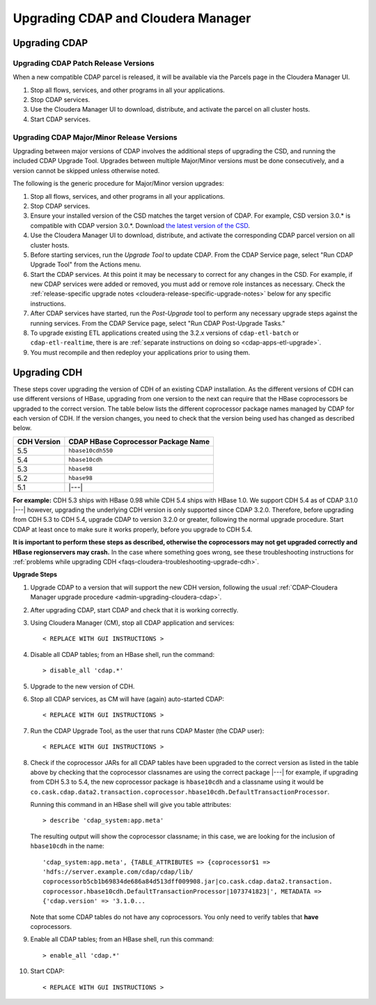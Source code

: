 .. meta::
    :author: Cask Data, Inc.
    :copyright: Copyright © 2016 Cask Data, Inc.

.. _admin-upgrading-cloudera:

===================================
Upgrading CDAP and Cloudera Manager
===================================


.. _admin-upgrading-cloudera-cdap:

Upgrading CDAP
==============

Upgrading CDAP Patch Release Versions
-------------------------------------
When a new compatible CDAP parcel is released, it will be available via the Parcels page
in the Cloudera Manager UI.

#. Stop all flows, services, and other programs in all your applications.

#. Stop CDAP services.

#. Use the Cloudera Manager UI to download, distribute, and activate the parcel on all
   cluster hosts.

#. Start CDAP services.

Upgrading CDAP Major/Minor Release Versions
-------------------------------------------
Upgrading between major versions of CDAP involves the additional steps of upgrading the
CSD, and running the included CDAP Upgrade Tool. Upgrades between multiple Major/Minor
versions must be done consecutively, and a version cannot be skipped unless otherwise
noted.

The following is the generic procedure for Major/Minor version upgrades:

#. Stop all flows, services, and other programs in all your applications.

#. Stop CDAP services.

#. Ensure your installed version of the CSD matches the target version of CDAP. For
   example, CSD version 3.0.* is compatible with CDAP version 3.0.*.  Download `the latest
   version of the CSD <http://cask.co/resources/#cdap-integrations>`__.

#. Use the Cloudera Manager UI to download, distribute, and activate the corresponding
   CDAP parcel version on all cluster hosts.

#. Before starting services, run the *Upgrade Tool* to update CDAP. From the CDAP Service 
   page, select "Run CDAP Upgrade Tool" from the Actions menu.

#. Start the CDAP services.  At this point it may be necessary to correct for any changes in
   the CSD.  For example, if new CDAP services were added or removed, you must add or
   remove role instances as necessary. Check the :ref:`release-specific upgrade notes
   <cloudera-release-specific-upgrade-notes>` below for any specific instructions.
   
#. After CDAP services have started, run the *Post-Upgrade* tool to perform any necessary
   upgrade steps against the running services.  From the CDAP Service page, select "Run CDAP
   Post-Upgrade Tasks."

#. To upgrade existing ETL applications created using the 3.2.x versions of ``cdap-etl-batch`` or 
   ``cdap-etl-realtime``, there is are :ref:`separate instructions on doing so <cdap-apps-etl-upgrade>`.

#. You must recompile and then redeploy your applications prior to using them.


Upgrading CDH
=============

.. _cloudera-release-specific-upgrade-notes:

These steps cover upgrading the version of CDH of an existing CDAP installation.
As the different versions of CDH can use different versions of HBase, upgrading from
one version to the next can require that the HBase coprocessors be upgraded to the correct
version. The table below lists the different coprocessor package names managed by CDAP
for each version of CDH. If the version changes, you need to check that the version being
used has changed as described below.

+-------------+-------------------------------------+
| CDH Version | CDAP HBase Coprocessor Package Name |
+=============+=====================================+
| 5.5         | ``hbase10cdh550``                   |
+-------------+-------------------------------------+
| 5.4         | ``hbase10cdh``                      |
+-------------+-------------------------------------+
| 5.3         | ``hbase98``                         |
+-------------+-------------------------------------+
| 5.2         | ``hbase98``                         |
+-------------+-------------------------------------+
| 5.1         | |---|                               |
+-------------+-------------------------------------+

**For example:** CDH 5.3 ships with HBase 0.98 while CDH 5.4 ships with HBase 1.0. We support
CDH 5.4 as of CDAP 3.1.0 |---| however, upgrading the underlying CDH version is only supported
since CDAP 3.2.0. Therefore, before upgrading from CDH 5.3 to CDH 5.4, upgrade CDAP to version
3.2.0 or greater, following the normal upgrade procedure. Start CDAP at least once to make sure
it works properly, before you upgrade to CDH 5.4.

**It is important to perform these steps as described, otherwise the coprocessors may not
get upgraded correctly and HBase regionservers may crash.** In the case where something
goes wrong, see these troubleshooting instructions for :ref:`problems while upgrading CDH
<faqs-cloudera-troubleshooting-upgrade-cdh>`.

**Upgrade Steps**

1. Upgrade CDAP to a version that will support the new CDH version, following the usual
   :ref:`CDAP-Cloudera Manager upgrade procedure <admin-upgrading-cloudera-cdap>`. 

#. After upgrading CDAP, start CDAP and check that it is working correctly.

#. Using Cloudera Manager (CM), stop all CDAP application and services::
   
    < REPLACE WITH GUI INSTRUCTIONS >

#. Disable all CDAP tables; from an HBase shell, run the command::

    > disable_all 'cdap.*'
    
#. Upgrade to the new version of CDH.
#. Stop all CDAP services, as CM will have (again) auto-started CDAP::

    < REPLACE WITH GUI INSTRUCTIONS >

#. Run the CDAP Upgrade Tool, as the user that runs CDAP Master (the CDAP user)::

    < REPLACE WITH GUI INSTRUCTIONS >
    
#. Check if the coprocessor JARs for all CDAP tables have been upgraded to the correct version
   as listed in the table above by checking that the coprocessor classnames are using the
   correct package |---| for example, if upgrading from CDH 5.3 to 5.4, the new
   coprocessor package is ``hbase10cdh`` and a classname using it would be
   ``co.cask.cdap.data2.transaction.coprocessor.hbase10cdh.DefaultTransactionProcessor``.
  
   Running this command in an HBase shell will give you table attributes::
  
    > describe 'cdap_system:app.meta'
    
   The resulting output will show the coprocessor classname; in this case, we are looking for
   the inclusion of ``hbase10cdh`` in the name::
  
    'cdap_system:app.meta', {TABLE_ATTRIBUTES => {coprocessor$1 =>
    'hdfs://server.example.com/cdap/cdap/lib/
    coprocessorb5cb1b69834de686a84d513dff009908.jar|co.cask.cdap.data2.transaction.
    coprocessor.hbase10cdh.DefaultTransactionProcessor|1073741823|', METADATA =>
    {'cdap.version' => '3.1.0...

   Note that some CDAP tables do not have any coprocessors. You only need to verify tables
   that **have** coprocessors.

#. Enable all CDAP tables; from an HBase shell, run this command::

    > enable_all 'cdap.*'
    
#. Start CDAP::

    < REPLACE WITH GUI INSTRUCTIONS >
